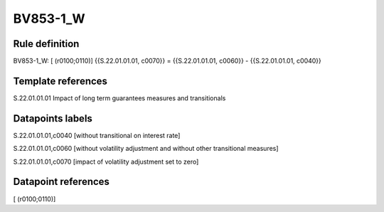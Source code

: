 =========
BV853-1_W
=========

Rule definition
---------------

BV853-1_W: [ (r0100;0110)] {{S.22.01.01.01, c0070}} = {{S.22.01.01.01, c0060}} - {{S.22.01.01.01, c0040}}


Template references
-------------------

S.22.01.01.01 Impact of long term guarantees measures and transitionals


Datapoints labels
-----------------

S.22.01.01.01,c0040 [without transitional on interest rate]

S.22.01.01.01,c0060 [without volatility adjustment and without other transitional measures]

S.22.01.01.01,c0070 [impact of volatility adjustment set to zero]



Datapoint references
--------------------

[ (r0100;0110)]